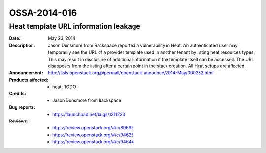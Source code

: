 =============
OSSA-2014-016
=============

Heat template URL information leakage
-------------------------------------
:Date: May 23, 2014

:Description:

   Jason Dunsmore from Rackspace reported a vulnerability in Heat. An
   authenticated user may temporarily see the URL of a provider template
   used in another tenant by listing heat resources types. This may result
   in disclosure of additional information if the template itself can be
   accessed. The URL disappears from the listing after a certain point in
   the stack creation. All Heat setups are affected.

:Announcement:

   `http://lists.openstack.org/pipermail/openstack-announce/2014-May/000232.html <http://lists.openstack.org/pipermail/openstack-announce/2014-May/000232.html>`_

:Products affected: 
   - heat: TODO



:Credits: - Jason Dunsmore from Rackspace



:Bug reports:

   - `https://launchpad.net/bugs/1311223 <https://launchpad.net/bugs/1311223>`_



:Reviews:

   - `https://review.openstack.org/#/c/89695 <https://review.openstack.org/#/c/89695>`_
   - `https://review.openstack.org/#/c/94625 <https://review.openstack.org/#/c/94625>`_
   - `https://review.openstack.org/#/c/94644 <https://review.openstack.org/#/c/94644>`_



